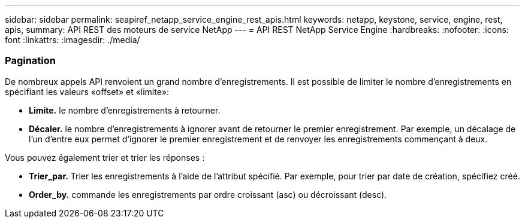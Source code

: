 ---
sidebar: sidebar 
permalink: seapiref_netapp_service_engine_rest_apis.html 
keywords: netapp, keystone, service, engine, rest, apis, 
summary: API REST des moteurs de service NetApp 
---
= API REST NetApp Service Engine
:hardbreaks:
:nofooter: 
:icons: font
:linkattrs: 
:imagesdir: ./media/




=== Pagination

De nombreux appels API renvoient un grand nombre d'enregistrements. Il est possible de limiter le nombre d'enregistrements en spécifiant les valeurs «offset» et «limite»:

* *Limite.* le nombre d'enregistrements à retourner.
* *Décaler.* le nombre d'enregistrements à ignorer avant de retourner le premier enregistrement. Par exemple, un décalage de l'un d'entre eux permet d'ignorer le premier enregistrement et de renvoyer les enregistrements commençant à deux.


Vous pouvez également trier et trier les réponses :

* *Trier_par.* Trier les enregistrements à l'aide de l'attribut spécifié. Par exemple, pour trier par date de création, spécifiez créé.
* *Order_by.* commande les enregistrements par ordre croissant (asc) ou décroissant (desc).

